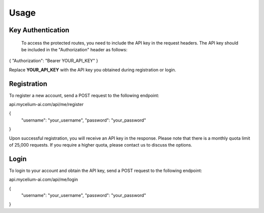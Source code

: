Usage
=====

.. _keyauth:

Key Authentication
------------

 To access the protected routes, you need to include the API key in the request headers. The API key should be included in the "Authorization" header as follows:

{ "Authorization": "Bearer YOUR_API_KEY" }

Replace **YOUR_API_KEY** with the API key you obtained during registration or login.

.. _register
Registration
----------------

To register a new account, send a POST request to the following endpoint:

api.mycelium-ai.com/api/me/register

{
  "username": "your_username",
  "password": "your_password"
}
    

Upon successful registration, you will receive an API key in the response. Please note that there is a monthly quota limit of 25,000 requests. If you require a higher quota, please contact us to discuss the options.

.. _login
Login
----------------

To login to your account and obtain the API key, send a POST request to the following endpoint:

api.mycelium-ai.com/api/me/login

{
  "username": "your_username",
  "password": "your_password"
}
    

